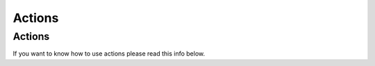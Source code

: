 Actions
=====

.. _actions:

Actions
------------

If you want to know how to use actions please read this info below.
